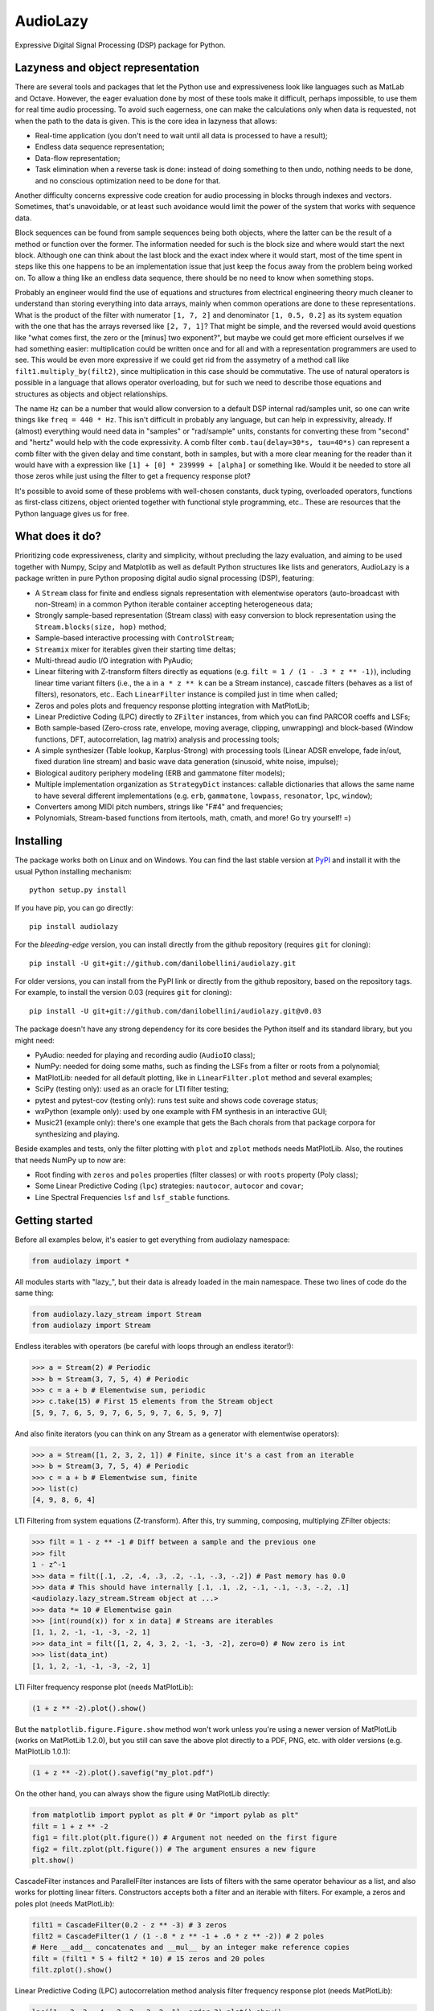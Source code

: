 AudioLazy
=========

Expressive Digital Signal Processing (DSP) package for Python.

Lazyness and object representation
----------------------------------

There are several tools and packages that let the Python use and
expressiveness look like languages such as MatLab and Octave. However, the
eager evaluation done by most of these tools make it difficult, perhaps
impossible, to use them for real time audio processing. To avoid such
eagerness, one can make the calculations only when data is requested, not
when the path to the data is given. This is the core idea in lazyness that
allows:

- Real-time application (you don't need to wait until all data is
  processed to have a result);
- Endless data sequence representation;
- Data-flow representation;
- Task elimination when a reverse task is done: instead of doing something
  to then undo, nothing needs to be done, and no conscious optimization
  need to be done for that.

Another difficulty concerns expressive code creation for audio processing in
blocks through indexes and vectors. Sometimes, that's unavoidable, or at
least such avoidance would limit the power of the system that works with
sequence data.

Block sequences can be found from sample sequences being both objects, where
the latter can be the result of a method or function over the former. The
information needed for such is the block size and where would start the next
block. Although one can think about the last block and the exact index where
it would start, most of the time spent in steps like this one happens to be
an implementation issue that just keep the focus away from the problem being
worked on. To allow a thing like an endless data sequence, there should be
no need to know when something stops.

Probably an engineer would find the use of equations and structures from
electrical engineering theory much cleaner to understand than storing
everything into data arrays, mainly when common operations are done to these
representations. What is the product of the filter with numerator
``[1, 7, 2]`` and denominator ``[1, 0.5, 0.2]`` as its system equation with
the one that has the arrays reversed like ``[2, 7, 1]``? That might be simple,
and the reversed would avoid questions like "what comes first, the zero or the
[minus] two exponent?", but maybe we could get more efficient ourselves if we
had something easier: multiplication could be written once and for all and
with a representation programmers are used to see. This would be even more
expressive if we could get rid from the assymetry of a method call like
``filt1.multiply_by(filt2)``, since multiplication in this case should be
commutative. The use of natural operators is possible in a language that
allows operator overloading, but for such we need to describe
those equations and structures as objects and object relationships.

The name ``Hz`` can be a number that would allow conversion to a default DSP
internal rad/samples unit, so one can write things like ``freq = 440 * Hz``.
This isn't difficult in probably any language, but can help in expressivity,
already. If (almost) everything would need data in "samples" or "rad/sample"
units, constants for converting these from "second" and "hertz" would help
with the code expressivity. A comb filter ``comb.tau(delay=30*s, tau=40*s)``
can represent a comb filter with the given delay and time constant, both in
samples, but with a more clear meaning for the reader than it would have with
a expression like ``[1] + [0] * 239999 + [alpha]`` or something like. Would
it be needed to store all those zeros while just using the filter to get a
frequency response plot?

It's possible to avoid some of these problems with well-chosen constants,
duck typing, overloaded operators, functions as first-class citizens, object
oriented together with functional style programming, etc.. These are resources
that the Python language gives us for free.

What does it do?
----------------

Prioritizing code expressiveness, clarity and simplicity, without precluding
the lazy evaluation, and aiming to be used together with Numpy, Scipy and
Matplotlib as well as default Python structures like lists and generators,
AudioLazy is a package written in pure Python proposing digital audio signal
processing (DSP), featuring:

- A ``Stream`` class for finite and endless signals representation with
  elementwise operators (auto-broadcast with non-Stream) in a common Python
  iterable container accepting heterogeneous data;
- Strongly sample-based representation (Stream class) with easy conversion
  to block representation using the ``Stream.blocks(size, hop)`` method;
- Sample-based interactive processing with ``ControlStream``;
- ``Streamix`` mixer for iterables given their starting time deltas;
- Multi-thread audio I/O integration with PyAudio;
- Linear filtering with Z-transform filters directly as equations (e.g.
  ``filt = 1 / (1 - .3 * z ** -1)``), including linear time variant filters
  (i.e., the ``a`` in ``a * z ** k`` can be a Stream instance), cascade
  filters (behaves as a list of filters), resonators, etc.. Each
  ``LinearFilter`` instance is compiled just in time when called;
- Zeros and poles plots and frequency response plotting integration with
  MatPlotLib;
- Linear Predictive Coding (LPC) directly to ``ZFilter`` instances, from
  which you can find PARCOR coeffs and LSFs;
- Both sample-based (Zero-cross rate, envelope, moving average, clipping,
  unwrapping) and block-based (Window functions, DFT, autocorrelation, lag
  matrix) analysis and processing tools;
- A simple synthesizer (Table lookup, Karplus-Strong) with processing tools
  (Linear ADSR envelope, fade in/out, fixed duration line stream) and basic
  wave data generation (sinusoid, white noise, impulse);
- Biological auditory periphery modeling (ERB and gammatone filter models);
- Multiple implementation organization as ``StrategyDict`` instances:
  callable dictionaries that allows the same name to have several different
  implementations (e.g. ``erb``, ``gammatone``, ``lowpass``, ``resonator``,
  ``lpc``, ``window``);
- Converters among MIDI pitch numbers, strings like "F#4" and frequencies;
- Polynomials, Stream-based functions from itertools, math, cmath, and more!
  Go try yourself! =)

Installing
----------

The package works both on Linux and on Windows. You can find the last stable
version at `PyPI <http://pypi.python.org/pypi/audiolazy>`_ and install it with
the usual Python installing mechanism::

  python setup.py install

If you have pip, you can go directly::

  pip install audiolazy

For the *bleeding-edge* version, you can install directly from the github
repository (requires ``git`` for cloning)::

  pip install -U git+git://github.com/danilobellini/audiolazy.git

For older versions, you can install from the PyPI link or directly from the
github repository, based on the repository tags. For example, to install the
version 0.03 (requires ``git`` for cloning)::

  pip install -U git+git://github.com/danilobellini/audiolazy.git@v0.03

The package doesn't have any strong dependency for its core besides the Python
itself and its standard library, but you might need:

- PyAudio: needed for playing and recording audio (``AudioIO`` class);
- NumPy: needed for doing some maths, such as finding the LSFs from a filter
  or roots from a polynomial;
- MatPlotLib: needed for all default plotting, like in ``LinearFilter.plot``
  method and several examples;
- SciPy (testing only): used as an oracle for LTI filter testing;
- pytest and pytest-cov (testing only): runs test suite and shows code
  coverage status;
- wxPython (example only): used by one example with FM synthesis in an
  interactive GUI;
- Music21 (example only): there's one example that gets the Bach chorals from
  that package corpora for synthesizing and playing.

Beside examples and tests, only the filter plotting with ``plot`` and
``zplot`` methods needs MatPlotLib. Also, the routines that needs NumPy up to
now are:

- Root finding with ``zeros`` and ``poles`` properties (filter classes) or
  with ``roots`` property (Poly class);
- Some Linear Predictive Coding (``lpc``) strategies: ``nautocor``,
  ``autocor`` and ``covar``;
- Line Spectral Frequencies ``lsf`` and ``lsf_stable`` functions.

Getting started
---------------

Before all examples below, it's easier to get everything from audiolazy
namespace:

.. code-block:: python

  from audiolazy import *

All modules starts with "lazy\_", but their data is already loaded in the main
namespace. These two lines of code do the same thing:

.. code-block:: python

  from audiolazy.lazy_stream import Stream
  from audiolazy import Stream

Endless iterables with operators (be careful with loops through an endless
iterator!):

.. code-block:: python

  >>> a = Stream(2) # Periodic
  >>> b = Stream(3, 7, 5, 4) # Periodic
  >>> c = a + b # Elementwise sum, periodic
  >>> c.take(15) # First 15 elements from the Stream object
  [5, 9, 7, 6, 5, 9, 7, 6, 5, 9, 7, 6, 5, 9, 7]

And also finite iterators (you can think on any Stream as a generator with
elementwise operators):

.. code-block:: python

  >>> a = Stream([1, 2, 3, 2, 1]) # Finite, since it's a cast from an iterable
  >>> b = Stream(3, 7, 5, 4) # Periodic
  >>> c = a + b # Elementwise sum, finite
  >>> list(c)
  [4, 9, 8, 6, 4]

LTI Filtering from system equations (Z-transform). After this, try summing,
composing, multiplying ZFilter objects:

.. code-block:: python

  >>> filt = 1 - z ** -1 # Diff between a sample and the previous one
  >>> filt
  1 - z^-1
  >>> data = filt([.1, .2, .4, .3, .2, -.1, -.3, -.2]) # Past memory has 0.0
  >>> data # This should have internally [.1, .1, .2, -.1, -.1, -.3, -.2, .1]
  <audiolazy.lazy_stream.Stream object at ...>
  >>> data *= 10 # Elementwise gain
  >>> [int(round(x)) for x in data] # Streams are iterables
  [1, 1, 2, -1, -1, -3, -2, 1]
  >>> data_int = filt([1, 2, 4, 3, 2, -1, -3, -2], zero=0) # Now zero is int
  >>> list(data_int)
  [1, 1, 2, -1, -1, -3, -2, 1]

LTI Filter frequency response plot (needs MatPlotLib):

.. code-block:: python

  (1 + z ** -2).plot().show()

.. image:: images/filt_plot.png

But the ``matplotlib.figure.Figure.show`` method won't work unless you're
using a newer version of MatPlotLib (works on MatPlotLib 1.2.0), but you still
can save the above plot directly to a PDF, PNG, etc. with older versions
(e.g. MatPlotLib 1.0.1):

.. code-block:: python

  (1 + z ** -2).plot().savefig("my_plot.pdf")

On the other hand, you can always show the figure using MatPlotLib directly:

.. code-block:: python

  from matplotlib import pyplot as plt # Or "import pylab as plt"
  filt = 1 + z ** -2
  fig1 = filt.plot(plt.figure()) # Argument not needed on the first figure
  fig2 = filt.zplot(plt.figure()) # The argument ensures a new figure
  plt.show()

CascadeFilter instances and ParallelFilter instances are lists of filters with
the same operator behaviour as a list, and also works for plotting linear
filters. Constructors accepts both a filter and an iterable with filters.
For example, a zeros and poles plot (needs MatPlotLib):

.. code-block:: python

  filt1 = CascadeFilter(0.2 - z ** -3) # 3 zeros
  filt2 = CascadeFilter(1 / (1 -.8 * z ** -1 + .6 * z ** -2)) # 2 poles
  # Here __add__ concatenates and __mul__ by an integer make reference copies
  filt = (filt1 * 5 + filt2 * 10) # 15 zeros and 20 poles
  filt.zplot().show()

.. image:: images/cascade_plot.png

Linear Predictive Coding (LPC) autocorrelation method analysis filter
frequency response plot (needs MatPlotLib):

.. code-block:: python

  lpc([1, -2, 3, -4, -3, 2, -3, 2, 1], order=3).plot().show()

.. image:: images/lpc_plot.png

Linear Predictive Coding covariance method analysis and synthesis filter,
followed by the frequency response plot together with block data DFT
(MatPlotLib):

.. code-block:: python

  >>> data = Stream(-1., 0., 1., 0.) # Periodic
  >>> blk = data.take(200)
  >>> analysis_filt = lpc.covar(blk, 4)
  >>> analysis_filt
  1 + 0.5 * z^-2 - 0.5 * z^-4
  >>> residual = list(analysis_filt(blk))
  >>> residual[:10]
  [-1.0, 0.0, 0.5, 0.0, 0.0, 0.0, 0.0, 0.0, 0.0, 0.0]
  >>> synth_filt = 1 / analysis_filt
  >>> synth_filt(residual).take(10)
  [-1.0, 0.0, 1.0, 0.0, -1.0, 0.0, 1.0, 0.0, -1.0, 0.0]
  >>> amplified_blk = list(Stream(blk) * -200) # For alignment w/ DFT
  >>> synth_filt.plot(blk=amplified_blk).show()

.. image:: images/dft_lpc_plot.png

AudioLazy doesn't need any audio card to process audio, but needs PyAudio to
play some sound:

.. code-block:: python

  rate = 44100 # Sampling rate, in samples/second
  s, Hz = sHz(rate) # Seconds and hertz
  ms = 1e-3 * s
  note1 = karplus_strong(440 * Hz) # Pluck "digitar" synth
  note2 = zeros(300 * ms).append(karplus_strong(880 * Hz))
  notes = (note1 + note2) * .5
  sound = notes.take(int(2 * s)) # 2 seconds of a Karplus-Strong note
  with AudioIO(True) as player: # True means "wait for all sounds to stop"
    player.play(sound, rate=rate)

See also the docstrings and the "examples" directory at the github repository
for more help. Also, the huge test suite might help you understanding how the
package works and how to use it.

----

Copyright (C) 2012 Danilo de Jesus da Silva Bellini
- danilo [dot] bellini [at] gmail [dot] com

License is GPLv3. See COPYING.txt for more details.
